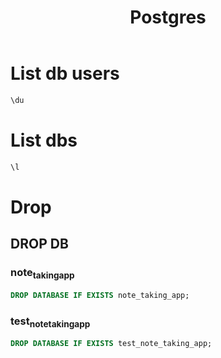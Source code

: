 :PROPERTIES:
:header-args:sql: :engine postgresql :dbuser simba :dbpassword mufassa :database note_taking_app :dbport 5432 :dbhost localhost
:END:
#+title: Postgres


* List db users
#+begin_src sql
\du
#+end_src

* List dbs
#+begin_src sql
\l
#+end_src

#+RESULTS:
| List of databases |       |          |                 |            |            |            |           |                   |
|-------------------+-------+----------+-----------------+------------+------------+------------+-----------+-------------------|
| Name              | Owner | Encoding | Locale Provider | Collate    | Ctype      | ICU Locale | ICU Rules | Access privileges |
| note_taking_app   | simba | UTF8     | libc            | en_US.utf8 | en_US.utf8 |            |           |                   |
| postgres          | simba | UTF8     | libc            | en_US.utf8 | en_US.utf8 |            |           |                   |
| template0         | simba | UTF8     | libc            | en_US.utf8 | en_US.utf8 |            |           | =c/simba          |
| simba=CTc/simba   |       |          |                 |            |            |            |           |                   |
| template1         | simba | UTF8     | libc            | en_US.utf8 | en_US.utf8 |            |           | =c/simba          |
| simba=CTc/simba   |       |          |                 |            |            |            |           |                   |
| test_user_store   | simba | UTF8     | libc            | en_US.utf8 | en_US.utf8 |            |           |                   |

* Drop
** DROP DB
*** note_taking_app
#+begin_src sql
DROP DATABASE IF EXISTS note_taking_app;
#+end_src

#+RESULTS:
|---------------|
| DROP DATABASE |
|---------------|

*** test_note_taking_app
#+begin_src sql
DROP DATABASE IF EXISTS test_note_taking_app;
#+end_src
